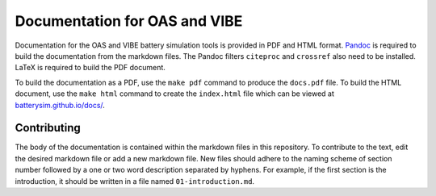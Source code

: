 Documentation for OAS and VIBE
==============================

Documentation for the OAS and VIBE battery simulation tools is provided in PDF
and HTML format. `Pandoc <http://pandoc.org>`_ is required to build the
documentation from the markdown files. The Pandoc filters ``citeproc`` and
``crossref`` also need to be installed. LaTeX is required to build the PDF document.

To build the documentation as a PDF, use the ``make pdf`` command to produce the
``docs.pdf`` file. To build the HTML document, use the ``make html`` command to
create the ``index.html`` file which can be viewed at `batterysim.github.io/docs/
<https://batterysim.github.io/docs/>`_.

Contributing
------------

The body of the documentation is contained within the markdown files in this
repository. To contribute to the text, edit the desired markdown file or add a
new markdown file. New files should adhere to the naming scheme of section
number followed by a one or two word description separated by hyphens. For
example, if the first section is the introduction, it should be written in a
file named ``01-introduction.md``.

